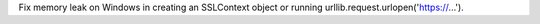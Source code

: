Fix memory leak on Windows in creating an SSLContext object or
running urllib.request.urlopen('https://...').